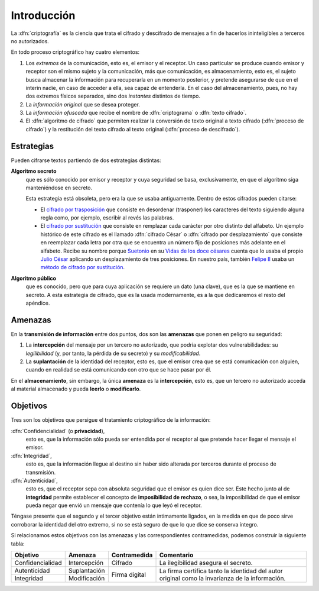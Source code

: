 .. _intro-crypto:

Introducción
************
La :dfn:`criptografía` es la ciencia que trata el cifrado y descifrado de
mensajes a fin de hacerlos ininteligibles a terceros no autorizados.

En todo proceso criptográfico hay cuatro elementos:

#. Los *extremos* de la comunicación, esto es, el emisor y el receptor. Un caso
   particular se produce cuando emisor y receptor son el mismo sujeto y la
   comunicación, más que comunicación, es almacenamiento, esto es, el sujeto
   busca almacenar la información para recuperarla en un momento posterior,
   y pretende asegurarse de que en el ínterin nadie, en caso de acceder a ella,
   sea capaz de entenderla. En el caso del almacenamiento, pues, no hay dos
   extremos físicos separados, sino dos *instantes* distintos de tiempo.

#. La *información original* que se desea proteger.

#. La *información ofuscada* que recibe el nombre de :dfn:`criptograma` o
   :dfn:`texto cifrado`.

#. El :dfn:`algoritmo de cifrado` que permiten realizar la conversión de texto
   original a texto cifrado (:dfn:`proceso de cifrado`) y la restitución del
   texto cifrado al texto original (:dfn:`proceso de descifrado`).

Estrategias
===========
Pueden cifrarse textos partiendo de dos estrategias distintas:

**Algoritmo secreto**
   que es sólo conocido por emisor y receptor y cuya seguridad se basa,
   exclusivamente, en que el algoritmo siga manteniéndose en secreto.

   Esta estrategia está obsoleta, pero era la que se usaba antiguamente. Dentro
   de estos cifrados pueden citarse:

   * El `cifrado por trasposición
     <https://es.wikipedia.org/wiki/Cifrado_por_transposici%C3%B3n>`_ que
     consiste en desordenar (trasponer) los caracteres del texto siguiendo
     alguna regla como, por ejemplo, escribir al revés las palabras.

   * El `cifrado por sustitución
     <https://es.wikipedia.org/wiki/Cifrado_por_sustituci%C3%B3n>`_ que consiste
     en remplazar cada carácter por otro distinto del alfabeto. Un ejemplo
     histórico de este cifrado es el llamado :dfn:`cifrado César` o
     :dfn:`cifrado por desplazamiento` que consiste en reemplazar cada letra por
     otra que se encuentra un número fijo de posiciones más adelante en el
     alfabeto. Recibe su nombre porque `Suetonio
     <https://es.wikipedia.org/wiki/Suetonio>`_ en su `Vidas de los doce césares
     <https://es.wikipedia.org/wiki/Vidas_de_los_doce_c%C3%A9sares>`_ cuenta que
     lo usaba el propio `Julio César
     <https://es.wikipedia.org/wiki/Julio_C%C3%A9sar>`_ aplicando un
     desplazamiento de tres posiciones.  En nuestro país, también `Felipe II
     <https://es.wikipedia.org/wiki/Felipe_II_de_Espa%C3%B1a>`_ usaba un `método
     de cifrado por sustitución
     <https://www.lavanguardia.com/cultura/20161226/412829983932/mensajes-encriptados-felipe-ii.html>`_.

**Algoritmo público**
   que es conocido, pero que para cuya aplicación se requiere un dato (una
   clave), que es la que se mantiene en secreto. A esta estrategia de cifrado,
   que es la usada modernamente, es a la que dedicaremos el resto del apéndice.

.. _crypto-amenazas:

Amenazas
========
En la **transmisión de información** entre dos puntos, dos son las **amenazas**
que ponen en peligro su seguridad:

#. La **intercepción** del mensaje por un tercero no autorizado, que podría
   explotar dos vulnerabilidades: su *legilibilidad* (y, por tanto, la pérdida de
   su secreto) y su *modificabilidad*.
#. La **suplantación** de la identidad del receptor, esto es, que el emisor crea
   que se está comunicación con alguien, cuando en realidad se está comunicando
   con otro que se hace pasar por él.

En el **almacenamiento**, sin embargo, la única **amenaza** es la
**intercepción**, esto es, que un tercero no autorizado acceda al material
almacenado y pueda **leerlo** o **modificarlo**.

.. _crypto-objetivos:

Objetivos
=========
Tres son los objetivos que persigue el tratamiento criptográfico de la
información:

:dfn:`Confidencialidad` (o **privacidad**),
   esto es, que la información sólo pueda ser entendida por el receptor al que
   pretende hacer llegar el mensaje el emisor.

:dfn:`Integridad`,
   esto es, que la información llegue al destino sin haber sido alterada por
   terceros durante el proceso de transmisión.

:dfn:`Autenticidad`,
   esto es, que el receptor sepa con absoluta seguridad que el emisor es quien
   dice ser. Este hecho junto al de **integridad** permite establecer el
   concepto de **imposibilidad de rechazo**, o sea, la imposibilidad de que el
   emisor pueda negar que envió un mensaje que contenía lo que leyó el receptor.

Téngase presente que el segundo y el tercer objetivo están intimamente ligados,
en la medida en que de poco sirve corroborar la identidad del otro extremo, si no
se está seguro de que lo que dice se conserva íntegro.

Si relacionamos estos objetivos con las amenazas y las correspondientes
contramedidas, podemos construir la siguiente tabla:

.. table::
   :class: obj-seg

   +------------------+---------------+---------------+-------------------------------------+
   | Objetivo         | Amenaza       | Contramedida  | Comentario                          |
   +==================+===============+===============+=====================================+
   | Confidencialidad | Intercepción  | Cifrado       | La ilegibilidad asegura el secreto. |
   +------------------+---------------+---------------+-------------------------------------+
   | Autenticidad     | Suplantación  |               | La firma certifica tanto la         |
   +------------------+---------------+ Firma digital | identidad del autor original como   |
   | Integridad       | Modificación  |               | la invarianza de la información.    |
   +------------------+---------------+---------------+-------------------------------------+


